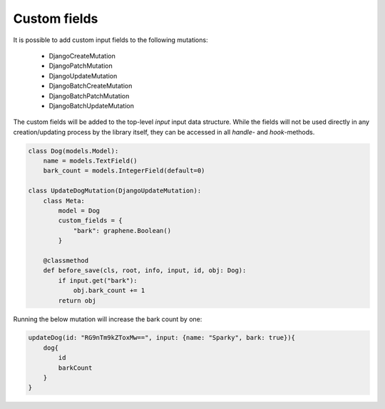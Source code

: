.. _custom_fields:

================================
Custom fields
================================

It is possible to add custom input fields to the following mutations:

 * DjangoCreateMutation
 * DjangoPatchMutation
 * DjangoUpdateMutation
 * DjangoBatchCreateMutation
 * DjangoBatchPatchMutation
 * DjangoBatchUpdateMutation

The custom fields will be added to the top-level `input` input data structure. While the fields
will not be used directly in any creation/updating process by the library itself, they can be accessed
in all `handle-` and `hook`-methods.


.. code-block:: python

    class Dog(models.Model):
        name = models.TextField()
        bark_count = models.IntegerField(default=0)

    class UpdateDogMutation(DjangoUpdateMutation):
        class Meta:
            model = Dog
            custom_fields = {
                "bark": graphene.Boolean()
            }

        @classmethod
        def before_save(cls, root, info, input, id, obj: Dog):
            if input.get("bark"):
                obj.bark_count += 1
            return obj


Running the below mutation will increase the bark count by one:

.. code-block::

    updateDog(id: "RG9nTm9kZToxMw==", input: {name: "Sparky", bark: true}){
        dog{
            id
            barkCount
        }
    }
